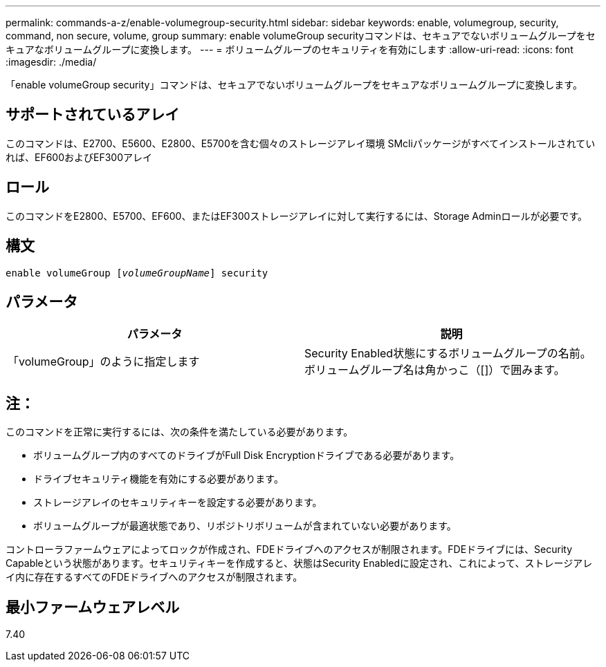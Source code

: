---
permalink: commands-a-z/enable-volumegroup-security.html 
sidebar: sidebar 
keywords: enable, volumegroup, security, command, non secure, volume, group 
summary: enable volumeGroup securityコマンドは、セキュアでないボリュームグループをセキュアなボリュームグループに変換します。 
---
= ボリュームグループのセキュリティを有効にします
:allow-uri-read: 
:icons: font
:imagesdir: ./media/


[role="lead"]
「enable volumeGroup security」コマンドは、セキュアでないボリュームグループをセキュアなボリュームグループに変換します。



== サポートされているアレイ

このコマンドは、E2700、E5600、E2800、E5700を含む個々のストレージアレイ環境 SMcliパッケージがすべてインストールされていれば、EF600およびEF300アレイ



== ロール

このコマンドをE2800、E5700、EF600、またはEF300ストレージアレイに対して実行するには、Storage Adminロールが必要です。



== 構文

[listing, subs="+macros"]
----
pass:quotes[enable volumeGroup [_volumeGroupName_]] security
----


== パラメータ

[cols="2*"]
|===
| パラメータ | 説明 


 a| 
「volumeGroup」のように指定します
 a| 
Security Enabled状態にするボリュームグループの名前。ボリュームグループ名は角かっこ（[]）で囲みます。

|===


== 注：

このコマンドを正常に実行するには、次の条件を満たしている必要があります。

* ボリュームグループ内のすべてのドライブがFull Disk Encryptionドライブである必要があります。
* ドライブセキュリティ機能を有効にする必要があります。
* ストレージアレイのセキュリティキーを設定する必要があります。
* ボリュームグループが最適状態であり、リポジトリボリュームが含まれていない必要があります。


コントローラファームウェアによってロックが作成され、FDEドライブへのアクセスが制限されます。FDEドライブには、Security Capableという状態があります。セキュリティキーを作成すると、状態はSecurity Enabledに設定され、これによって、ストレージアレイ内に存在するすべてのFDEドライブへのアクセスが制限されます。



== 最小ファームウェアレベル

7.40
